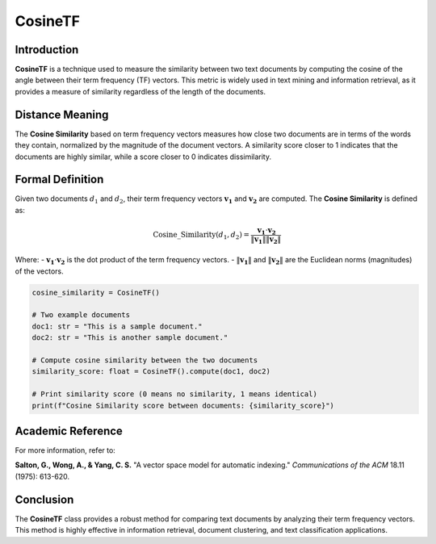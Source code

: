 CosineTF
========

Introduction
------------
**CosineTF** is a technique used to measure the similarity between two text documents by computing the cosine of the angle between their term frequency (TF) vectors. This metric is widely used in text mining and information retrieval, as it provides a measure of similarity regardless of the length of the documents.

Distance Meaning
----------------
The **Cosine Similarity** based on term frequency vectors measures how close two documents are in terms of the words they contain, normalized by the magnitude of the document vectors. A similarity score closer to 1 indicates that the documents are highly similar, while a score closer to 0 indicates dissimilarity.

Formal Definition
-----------------
Given two documents :math:`d_1` and :math:`d_2`, their term frequency vectors :math:`\mathbf{v_1}` and :math:`\mathbf{v_2}` are computed. The **Cosine Similarity** is defined as:

.. math::
    \text{Cosine\_Similarity}(d_1, d_2) = \frac{\mathbf{v_1} \cdot \mathbf{v_2}}{\|\mathbf{v_1}\| \|\mathbf{v_2}\|}

Where:
- :math:`\mathbf{v_1} \cdot \mathbf{v_2}` is the dot product of the term frequency vectors.
- :math:`\|\mathbf{v_1}\|` and :math:`\|\mathbf{v_2}\|` are the Euclidean norms (magnitudes) of the vectors.

.. code-block:: python

    cosine_similarity = CosineTF()

    # Two example documents
    doc1: str = "This is a sample document."
    doc2: str = "This is another sample document."

    # Compute cosine similarity between the two documents
    similarity_score: float = CosineTF().compute(doc1, doc2)

    # Print similarity score (0 means no similarity, 1 means identical)
    print(f"Cosine Similarity score between documents: {similarity_score}")

Academic Reference
------------------
For more information, refer to:

**Salton, G., Wong, A., & Yang, C. S.** "A vector space model for automatic indexing." *Communications of the ACM* 18.11 (1975): 613-620.

Conclusion
----------
The **CosineTF** class provides a robust method for comparing text documents by analyzing their term frequency vectors. This method is highly effective in information retrieval, document clustering, and text classification applications.
